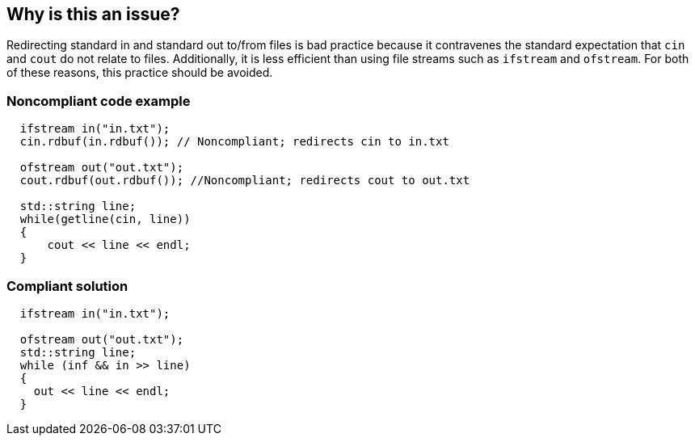 == Why is this an issue?

Redirecting standard in and standard out to/from files is bad practice because it contravenes the standard expectation that ``++cin++`` and ``++cout++`` do not relate to files. Additionally, it is less efficient than using file streams such as ``++ifstream++`` and ``++ofstream++``. For both of these reasons, this practice should be avoided.


=== Noncompliant code example

[source,cpp]
----
  ifstream in("in.txt");
  cin.rdbuf(in.rdbuf()); // Noncompliant; redirects cin to in.txt

  ofstream out("out.txt");
  cout.rdbuf(out.rdbuf()); //Noncompliant; redirects cout to out.txt

  std::string line;
  while(getline(cin, line))
  {
      cout << line << endl;
  }
----


=== Compliant solution

[source,cpp]
----
  ifstream in("in.txt");

  ofstream out("out.txt");
  std::string line;
  while (inf && in >> line)
  {
    out << line << endl;
  }
----

ifdef::env-github,rspecator-view[]

'''
== Implementation Specification
(visible only on this page)

=== Message

Use "outf|inf" instead


endif::env-github,rspecator-view[]
